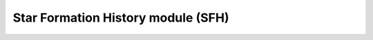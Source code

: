 Star Formation History module (SFH)
-----------------------------------

.. autosummary::
   :toctree: _generated

   galapy.SFH_core
   galapy.SFH_core.CSFH
